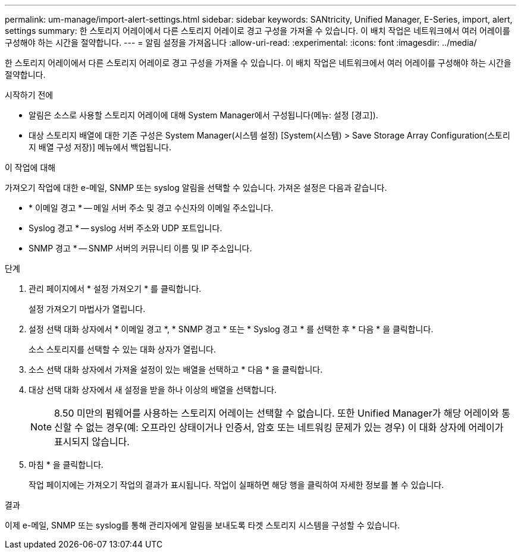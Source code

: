 ---
permalink: um-manage/import-alert-settings.html 
sidebar: sidebar 
keywords: SANtricity, Unified Manager, E-Series, import, alert, settings 
summary: 한 스토리지 어레이에서 다른 스토리지 어레이로 경고 구성을 가져올 수 있습니다. 이 배치 작업은 네트워크에서 여러 어레이를 구성해야 하는 시간을 절약합니다. 
---
= 알림 설정을 가져옵니다
:allow-uri-read: 
:experimental: 
:icons: font
:imagesdir: ../media/


[role="lead"]
한 스토리지 어레이에서 다른 스토리지 어레이로 경고 구성을 가져올 수 있습니다. 이 배치 작업은 네트워크에서 여러 어레이를 구성해야 하는 시간을 절약합니다.

.시작하기 전에
* 알림은 소스로 사용할 스토리지 어레이에 대해 System Manager에서 구성됩니다(메뉴: 설정 [경고]).
* 대상 스토리지 배열에 대한 기존 구성은 System Manager(시스템 설정) [System(시스템) > Save Storage Array Configuration(스토리지 배열 구성 저장)] 메뉴에서 백업됩니다.


.이 작업에 대해
가져오기 작업에 대한 e-메일, SNMP 또는 syslog 알림을 선택할 수 있습니다. 가져온 설정은 다음과 같습니다.

* * 이메일 경고 * -- 메일 서버 주소 및 경고 수신자의 이메일 주소입니다.
* Syslog 경고 * -- syslog 서버 주소와 UDP 포트입니다.
* SNMP 경고 * -- SNMP 서버의 커뮤니티 이름 및 IP 주소입니다.


.단계
. 관리 페이지에서 * 설정 가져오기 * 를 클릭합니다.
+
설정 가져오기 마법사가 열립니다.

. 설정 선택 대화 상자에서 * 이메일 경고 *, * SNMP 경고 * 또는 * Syslog 경고 * 를 선택한 후 * 다음 * 을 클릭합니다.
+
소스 스토리지를 선택할 수 있는 대화 상자가 열립니다.

. 소스 선택 대화 상자에서 가져올 설정이 있는 배열을 선택하고 * 다음 * 을 클릭합니다.
. 대상 선택 대화 상자에서 새 설정을 받을 하나 이상의 배열을 선택합니다.
+
[NOTE]
====
8.50 미만의 펌웨어를 사용하는 스토리지 어레이는 선택할 수 없습니다. 또한 Unified Manager가 해당 어레이와 통신할 수 없는 경우(예: 오프라인 상태이거나 인증서, 암호 또는 네트워킹 문제가 있는 경우) 이 대화 상자에 어레이가 표시되지 않습니다.

====
. 마침 * 을 클릭합니다.
+
작업 페이지에는 가져오기 작업의 결과가 표시됩니다. 작업이 실패하면 해당 행을 클릭하여 자세한 정보를 볼 수 있습니다.



.결과
이제 e-메일, SNMP 또는 syslog를 통해 관리자에게 알림을 보내도록 타겟 스토리지 시스템을 구성할 수 있습니다.
